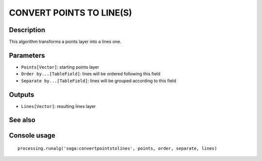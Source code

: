 CONVERT POINTS TO LINE(S)
=========================

Description
-----------
This algorithm transforms a points layer into a lines one.

Parameters
----------

- ``Points[Vector]``: starting points layer
- ``Order by...[TableField]``: lines will be ordered following this field
- ``Separate by...[TableField]``: lines will be grouped according to this field

Outputs
-------

- ``Lines[Vector]``: resulting lines layer

See also
---------


Console usage
-------------


::

	processing.runalg('saga:convertpointstolines', points, order, separate, lines)
